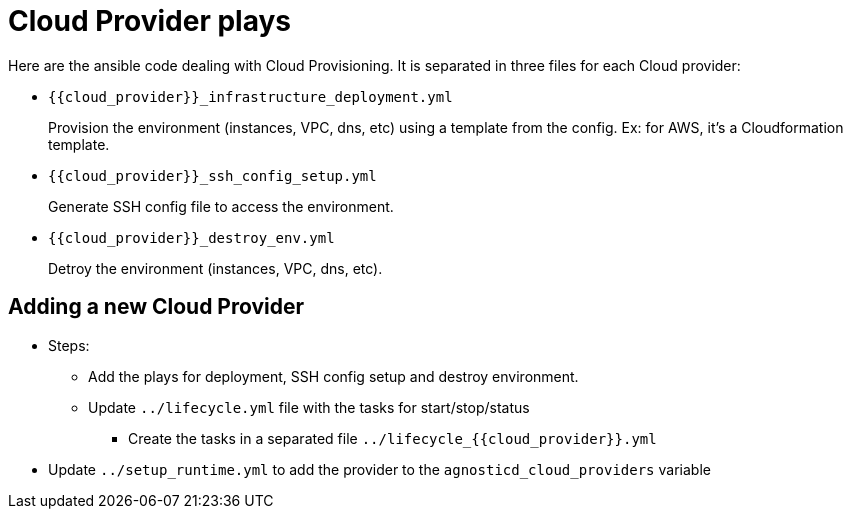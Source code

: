 = Cloud Provider plays


Here are the ansible code dealing with Cloud Provisioning. It is separated in three files for each Cloud provider:

* `{{cloud_provider}}_infrastructure_deployment.yml`
+
Provision the environment (instances, VPC, dns, etc) using a template from the config. Ex: for AWS, it's a Cloudformation template.
* `{{cloud_provider}}_ssh_config_setup.yml`
+
Generate SSH config file to access the environment.

* `{{cloud_provider}}_destroy_env.yml`
+
Detroy the environment (instances, VPC, dns, etc).


== Adding a new Cloud Provider

* Steps:
** Add the plays for deployment, SSH config setup and destroy environment.
** Update `../lifecycle.yml` file with the tasks for start/stop/status
*** Create the tasks in a separated file  `../lifecycle_{{cloud_provider}}.yml`
* Update `../setup_runtime.yml` to add the provider to the `agnosticd_cloud_providers` variable
